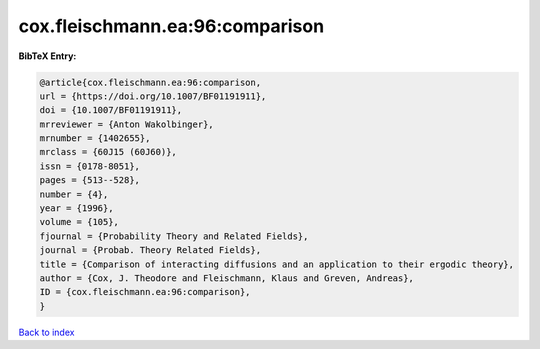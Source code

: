cox.fleischmann.ea:96:comparison
================================

.. :cite:t:`cox.fleischmann.ea:96:comparison`

.. bibliography:: ../../All.bib

**BibTeX Entry:**

.. code-block:: bibtex

   @article{cox.fleischmann.ea:96:comparison,
   url = {https://doi.org/10.1007/BF01191911},
   doi = {10.1007/BF01191911},
   mrreviewer = {Anton Wakolbinger},
   mrnumber = {1402655},
   mrclass = {60J15 (60J60)},
   issn = {0178-8051},
   pages = {513--528},
   number = {4},
   year = {1996},
   volume = {105},
   fjournal = {Probability Theory and Related Fields},
   journal = {Probab. Theory Related Fields},
   title = {Comparison of interacting diffusions and an application to their ergodic theory},
   author = {Cox, J. Theodore and Fleischmann, Klaus and Greven, Andreas},
   ID = {cox.fleischmann.ea:96:comparison},
   }

`Back to index <../index>`_
